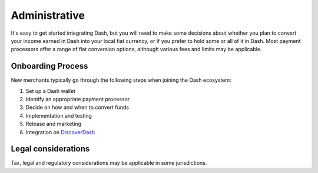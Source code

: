 .. _merchants-administrative:

==============
Administrative
==============

It's easy to get started integrating Dash, but you will need to make
some decisions about whether you plan to convert your income earned in
Dash into your local fiat currency, or if you prefer to hold some or all
of it in Dash. Most payment processors offer a range of fiat conversion
options, although various fees and limits may be applicable.

Onboarding Process
==================

New merchants typically go through the following steps when joining the
Dash ecosystem:

#. Set up a Dash wallet
#. Identify an appropriate payment processor
#. Decide on how and when to convert funds
#. Implementation and testing
#. Release and marketing
#. Integration on `DiscoverDash <https://discoverdash.com>`_

Legal considerations
====================

Tax, legal and regulatory considerations may be applicable in some
jurisdictions.
